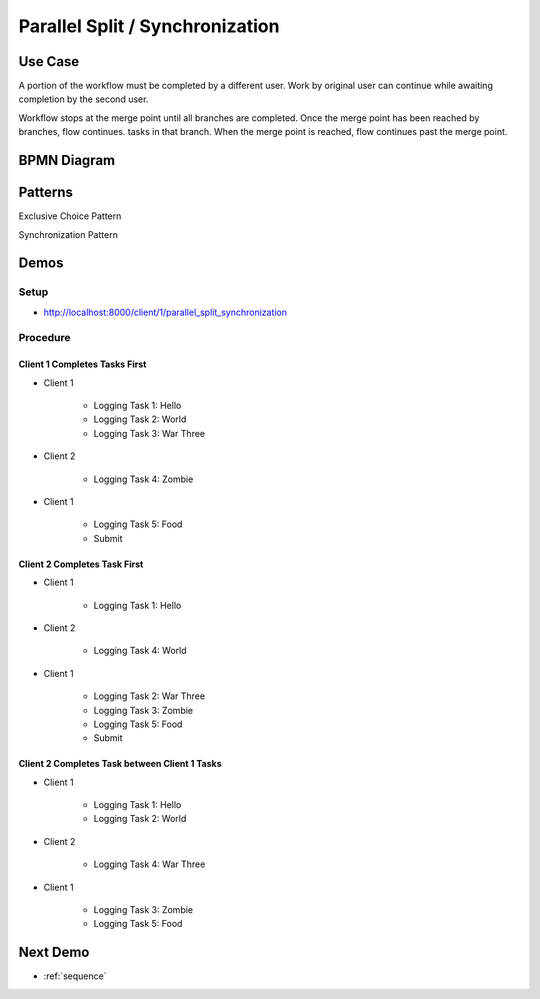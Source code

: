 .. _parallel-split-synchronization2:

================================
Parallel Split / Synchronization
================================

Use Case
========

A portion of the workflow must be completed by a different user. Work by
original user can continue while awaiting completion by the second user.

Workflow stops at the merge point until all branches are completed. Once
the merge point has been reached by branches, flow continues.
tasks in that branch. When the merge point is reached, flow continues past
the merge point.

BPMN Diagram
============

.. image:: pics/parallel-split-synchronization.png

Patterns
========

Exclusive Choice Pattern

.. image:: pics/pattern2.png

Synchronization Pattern

.. image:: pics/pattern3.png

Demos
=====

Setup
~~~~~

* http://localhost:8000/client/1/parallel_split_synchronization


Procedure
~~~~~~~~~

Client 1 Completes Tasks First
----------------------------

* Client 1

    - Logging Task 1: Hello
    - Logging Task 2: World
    - Logging Task 3: War Three

* Client 2

    - Logging Task 4: Zombie

* Client 1

    - Logging Task 5: Food
    - Submit

Client 2 Completes Task First
----------------------------

* Client 1

    - Logging Task 1: Hello

* Client 2

    - Logging Task 4: World

* Client 1

    - Logging Task 2: War Three
    - Logging Task 3: Zombie
    - Logging Task 5: Food
    - Submit

Client 2 Completes Task between Client 1 Tasks
------------------------------------------

* Client 1

    - Logging Task 1: Hello
    - Logging Task 2: World

* Client 2

    - Logging Task 4: War Three

* Client 1

    - Logging Task 3: Zombie
    - Logging Task 5: Food

Next Demo
=========

* :ref:`sequence`

